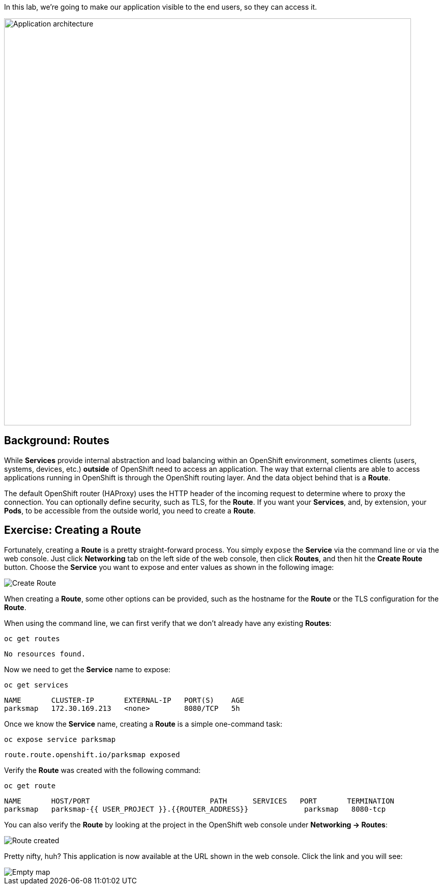 In this lab, we're going to make our application visible to the end users, so they can access it.

image::roadshow-app-architecture-parksmap-2.png[Application architecture,800,align="center"]

== Background: Routes

While *Services* provide internal abstraction and load balancing within an
OpenShift environment, sometimes clients (users, systems, devices, etc.)
**outside** of OpenShift need to access an application. The way that external
clients are able to access applications running in OpenShift is through the
OpenShift routing layer. And the data object behind that is a *Route*.

The default OpenShift router (HAProxy) uses the HTTP header of the incoming
request to determine where to proxy the connection. You can optionally define
security, such as TLS, for the *Route*. If you want your *Services*, and, by
extension, your *Pods*, to be accessible from the outside world, you need to
create a *Route*.

== Exercise: Creating a Route

Fortunately, creating a *Route* is a pretty straight-forward process. You simply
`expose` the *Service* via the command line or via the web console. Just click
*Networking* tab on the left side of the web console, then click *Routes*, and then hit the *Create Route* button. Choose the *Service* you want to expose and enter values as shown in the following image:

image::parksmap-route-create.png[Create Route,align="center"]

When creating a *Route*, some other options can be provided, such as the hostname for the *Route* or the TLS configuration for the *Route*.

When using the command line, we can first verify that we don't already have any existing *Routes*:

[source,bash,role=copypaste]
----
oc get routes
----

[source,bash]
----
No resources found.
----

Now we need to get the *Service* name to expose:

[source,bash,role=copypaste]
----
oc get services
----

[source,bash]
----
NAME       CLUSTER-IP       EXTERNAL-IP   PORT(S)    AGE
parksmap   172.30.169.213   <none>        8080/TCP   5h
----

Once we know the *Service* name, creating a *Route* is a simple one-command task:

[source,bash,role=copypaste]
----
oc expose service parksmap
----

[source,bash]
----
route.route.openshift.io/parksmap exposed
----

Verify the *Route* was created with the following command:

[source,bash,role=copypaste]
----
oc get route
----

[source,bash]
----
NAME       HOST/PORT                            PATH      SERVICES   PORT       TERMINATION
parksmap   parksmap-{{ USER_PROJECT }}.{{ROUTER_ADDRESS}}             parksmap   8080-tcp
----

You can also verify the *Route* by looking at the project in the OpenShift web console under *Networking -> Routes*:

image::parksmap-route-created.png[Route created]

Pretty nifty, huh?  This application is now available at the URL shown in the
web console. Click the link and you will see:

image::parksmap-route-empty-map.png[Empty map]
